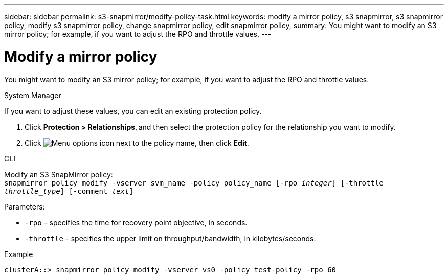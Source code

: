 ---
sidebar: sidebar
permalink: s3-snapmirror/modify-policy-task.html
keywords: modify a mirror policy, s3 snapmirror, s3 snapmirror policy, modify s3 snapmirror policy, change snapmirror policy, edit snapmirror policy,
summary: You might want to modify an S3 mirror policy; for example, if you want to adjust the RPO and throttle values.
---

= Modify a mirror policy
:toclevels: 1
:hardbreaks:
:nofooter:
:icons: font
:linkattrs:
:imagesdir: ../media/

[.lead]
You might want to modify an S3 mirror policy; for example, if you want to adjust the RPO and throttle values.

[role="tabbed-block"]
====
.System Manager
--

If you want to adjust these values, you can edit an existing protection policy.

. Click *Protection > Relationships*, and then select the protection policy for the relationship you want to modify.
. Click image:icon_kabob.gif[Menu options icon] next to the policy name, then click *Edit*.
--

.CLI
--

Modify an S3 SnapMirror policy:
`snapmirror policy modify -vserver svm_name -policy policy_name [-rpo _integer_] [-throttle _throttle_type_] [-comment _text_]`

Parameters:

* `-rpo` – specifies the time for recovery point objective, in seconds.
* `-throttle` – specifies the upper limit on throughput/bandwidth, in kilobytes/seconds.

.Example

....
clusterA::> snapmirror policy modify -vserver vs0 -policy test-policy -rpo 60
....
--
====

// 2023 Oct 31, Jira 1178
// 2021-11-02, Jira IE-412
